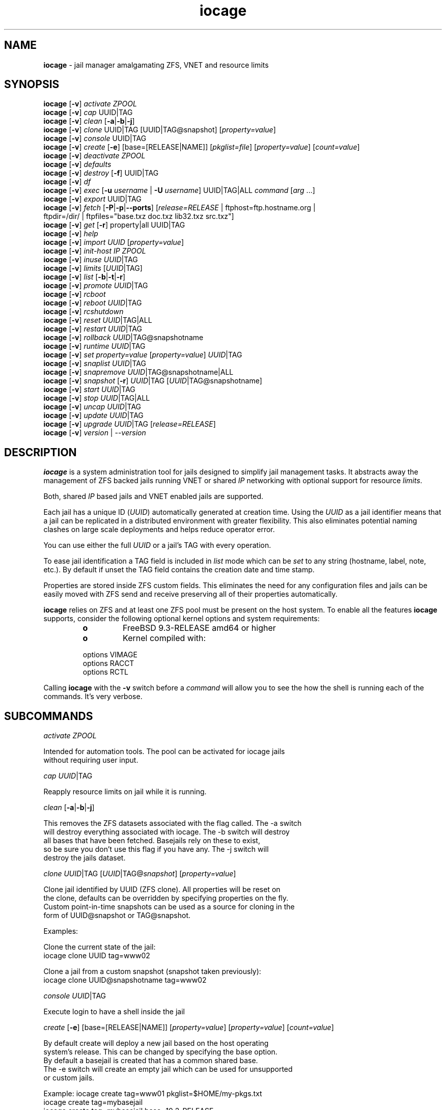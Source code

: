 .\" Text automatically generated by txt2man
.TH iocage 8 "25 November 2015" "" "FreeBSD System Manager's Manual"
.SH NAME
\fBiocage \fP- jail manager amalgamating ZFS, VNET and resource limits
\fB
.SH SYNOPSIS
.nf
.fam C
\fBiocage\fP [\fB-v\fP] \fIactivate\fP \fIZPOOL\fP
\fBiocage\fP [\fB-v\fP] \fIcap\fP UUID|TAG
\fBiocage\fP [\fB-v\fP] \fIclean\fP [\fB-a\fP|\fB-b\fP|\fB-j\fP]
\fBiocage\fP [\fB-v\fP] \fIclone\fP UUID|TAG [UUID|TAG@snapshot] [\fIproperty=value\fP]
\fBiocage\fP [\fB-v\fP] \fIconsole\fP UUID|TAG
\fBiocage\fP [\fB-v\fP] \fIcreate\fP [\fB-e\fP] [base=[RELEASE|NAME]] [\fIpkglist=file\fP] [\fIproperty=value\fP] [\fIcount=value\fP]
\fBiocage\fP [\fB-v\fP] \fIdeactivate\fP \fIZPOOL\fP
\fBiocage\fP [\fB-v\fP] \fIdefaults\fP
\fBiocage\fP [\fB-v\fP] \fIdestroy\fP [\fB-f\fP] UUID|TAG
\fBiocage\fP [\fB-v\fP] \fIdf\fP
\fBiocage\fP [\fB-v\fP] \fIexec\fP [\fB-u\fP \fIusername\fP | \fB-U\fP \fIusername\fP] UUID|TAG|ALL \fIcommand\fP [\fIarg\fP \.\.\.]
\fBiocage\fP [\fB-v\fP] \fIexport\fP UUID|TAG
\fBiocage\fP [\fB-v\fP] \fIfetch\fP [\fB-P\fP|\fB-p\fP|\fB--ports\fP] [\fIrelease=RELEASE\fP | ftphost=ftp.hostname.org |
                  ftpdir=/dir/ | ftpfiles="base.txz doc.txz lib32.txz src.txz"]
\fBiocage\fP [\fB-v\fP] \fIget\fP [\fB-r\fP] property|all UUID|TAG
\fBiocage\fP [\fB-v\fP] \fIhelp\fP
\fBiocage\fP [\fB-v\fP] \fIimport\fP \fIUUID\fP [\fIproperty=value\fP]
\fBiocage\fP [\fB-v\fP] \fIinit-host\fP \fIIP\fP \fIZPOOL\fP
\fBiocage\fP [\fB-v\fP] \fIinuse\fP \fIUUID\fP|TAG
\fBiocage\fP [\fB-v\fP] \fIlimits\fP [\fIUUID\fP|TAG]
\fBiocage\fP [\fB-v\fP] \fIlist\fP [\fB-b\fP|\fB-t\fP|\fB-r\fP]
\fBiocage\fP [\fB-v\fP] \fIpromote\fP \fIUUID\fP|TAG
\fBiocage\fP [\fB-v\fP] \fIrcboot\fP
\fBiocage\fP [\fB-v\fP] \fIreboot\fP \fIUUID\fP|TAG
\fBiocage\fP [\fB-v\fP] \fIrcshutdown\fP
\fBiocage\fP [\fB-v\fP] \fIreset\fP \fIUUID\fP|TAG|ALL
\fBiocage\fP [\fB-v\fP] \fIrestart\fP \fIUUID\fP|TAG
\fBiocage\fP [\fB-v\fP] \fIrollback\fP \fIUUID\fP|TAG@snapshotname
\fBiocage\fP [\fB-v\fP] \fIruntime\fP \fIUUID\fP|TAG
\fBiocage\fP [\fB-v\fP] \fIset\fP \fIproperty=value\fP [\fIproperty=value\fP] \fIUUID\fP|TAG
\fBiocage\fP [\fB-v\fP] \fIsnaplist\fP \fIUUID\fP|TAG
\fBiocage\fP [\fB-v\fP] \fIsnapremove\fP \fIUUID\fP|TAG@snapshotname|ALL
\fBiocage\fP [\fB-v\fP] \fIsnapshot\fP [\fB-r\fP] \fIUUID\fP|TAG [\fIUUID\fP|TAG@snapshotname]
\fBiocage\fP [\fB-v\fP] \fIstart\fP \fIUUID\fP|TAG
\fBiocage\fP [\fB-v\fP] \fIstop\fP \fIUUID\fP|TAG|ALL
\fBiocage\fP [\fB-v\fP] \fIuncap\fP \fIUUID\fP|TAG
\fBiocage\fP [\fB-v\fP] \fIupdate\fP \fIUUID\fP|TAG
\fBiocage\fP [\fB-v\fP] \fIupgrade\fP \fIUUID\fP|TAG [\fIrelease=RELEASE\fP]
\fBiocage\fP [\fB-v\fP] \fIversion\fP | --\fIversion\fP

.fam T
.fi
.fam T
.fi
.SH DESCRIPTION
\fBiocage\fP is a system administration tool for jails designed to simplify
jail management tasks. It abstracts away the management of ZFS backed jails
running VNET or shared \fIIP\fP networking with optional support for resource
\fIlimits\fP.
.PP
Both, shared \fIIP\fP based jails and VNET enabled jails are supported.
.PP
Each jail has a unique ID (\fIUUID\fP) automatically generated at creation time.
Using the \fIUUID\fP as a jail identifier means that a jail can be replicated in a
distributed environment with greater flexibility. This also eliminates
potential naming clashes on large scale deployments and helps reduce
operator error.
.PP
You can use either the full \fIUUID\fP or a jail's TAG with every operation.
.PP
To ease jail identification a TAG field is included in \fIlist\fP mode which can
be \fIset\fP to any string (hostname, label, note, etc.). By default if unset the
TAG field contains the creation date and time stamp.
.PP
Properties are stored inside ZFS custom fields. This eliminates the need for
any configuration files and jails can be easily moved with ZFS send and
receive preserving all of their properties automatically.
.PP
\fBiocage\fP relies on ZFS and at least one ZFS pool must be present on the host
system. To enable all the features \fBiocage\fP supports, consider the following
optional kernel options and system requirements:
.RS
.TP
.B
o
FreeBSD 9.3-RELEASE amd64 or higher
.TP
.B
o
Kernel compiled with:
.PP
.nf
.fam C
        options         VIMAGE
        options         RACCT
        options         RCTL

.fam T
.fi
.RE
Calling \fBiocage\fP with the \fB-v\fP switch before a \fIcommand\fP will allow you to see the
how the shell is running each of the commands. It's very verbose.
.SH SUBCOMMANDS

\fIactivate\fP \fIZPOOL\fP
.PP
.nf
.fam C
    Intended for automation tools. The pool can be activated for iocage jails
    without requiring user input.

.fam T
.fi
\fIcap\fP \fIUUID\fP|TAG
.PP
.nf
.fam C
    Reapply resource limits on jail while it is running.

.fam T
.fi
\fIclean\fP [\fB-a\fP|\fB-b\fP|\fB-j\fP]
.PP
.nf
.fam C
    This removes the ZFS datasets associated with the flag called. The -a switch
    will destroy everything associated with iocage. The -b switch will destroy
    all bases that have been fetched. Basejails rely on these to exist,
    so be sure you don't use this flag if you have any. The -j switch will
    destroy the jails dataset.

.fam T
.fi
\fIclone\fP \fIUUID\fP|TAG [\fIUUID\fP|TAG@\fIsnapshot\fP] [\fIproperty=value\fP]
.PP
.nf
.fam C
    Clone jail identified by UUID (ZFS clone). All properties will be reset on
    the clone, defaults can be overridden by specifying properties on the fly.
    Custom point-in-time snapshots can be used as a source for cloning in the
    form of UUID@snapshot or TAG@snapshot.

    Examples:

    Clone the current state of the jail:
    iocage clone UUID tag=www02

    Clone a jail from a custom snapshot (snapshot taken previously):
    iocage clone UUID@snapshotname tag=www02

.fam T
.fi
\fIconsole\fP \fIUUID\fP|TAG
.PP
.nf
.fam C
    Execute login to have a shell inside the jail

.fam T
.fi
\fIcreate\fP [\fB-e\fP] [base=[RELEASE|NAME]] [\fIproperty=value\fP] [\fIproperty=value\fP] [\fIcount=value\fP]
.PP
.nf
.fam C
    By default create will deploy a new jail based on the host operating
    system's release. This can be changed by specifying the base option.
    By default a basejail is created that has a common shared base.
    The -e switch will create an empty jail which can be used for unsupported
    or custom jails.

    Example: iocage create tag=www01 pkglist=$HOME/my-pkgs.txt
             iocage create tag=mybasejail
             iocage create tag=mybasejail base=10.2-RELEASE
             iocage create tag=mycustombasejail base=nginx_postgres

    By default only one jail will be created, but if you specify count=NUMBER,
    then that many jails will be created.

    Example: iocage create tag="mybasejail" host_hostname="mybasejail" count=10

    This will create 10 jails with the tag mybasejail_{1-10}. The tag and
    hostname will be incremented up with the number of jails you wish to create.

.fam T
.fi
\fIdeactivate\fP \fIZPOOL\fP
.PP
.nf
.fam C
    Remove the comment that iocage uses to locate a usable pool.

.fam T
.fi
\fIdefaults\fP
.PP
.nf
.fam C
    Display all defaults set in the default dataset.

.fam T
.fi
\fIdestroy\fP [\fB-f\fP] \fIUUID\fP|TAG
.PP
.nf
.fam C
    Destroy given jail. This is irreversible, use with caution. If the jail is
    running destroy action will fail.

    With -f the jail will be destroyed without confirmation.

.fam T
.fi
\fIdf\fP
.PP
.nf
.fam C
    List disk space related information. Available fields:

    CRT - compression ratio
    RES - reserved space
    QTA - disk quota
    USE - used space
    AVA - available space
    TAG - jail name

.fam T
.fi
\fIexec\fP [\fB-u\fP \fIusername\fP | \fB-U\fP \fIusername\fP] \fIUUID\fP|TAG|ALL \fIcommand\fP [\fIarg\fP \.\.\.]
.PP
.nf
.fam C
    Execute command inside the jail. This is simply an iocage UUID/tag wrapper
    for jexec(8).

.fam T
.fi
\fIexport\fP \fIUUID\fP|TAG
.PP
.nf
.fam C
    Export a complete jail. An archive file is created in /iocage/images with
    SHA256 checksum. Jail must be in stopped state before exporting.

.fam T
.fi
\fIfetch\fP [\fB-P\fP|\fB-p\fP|\fB--ports\fP] [\fIrelease=RELEASE\fP | ftphost=ftp.hostname.org |
ftpdir=/dir/ | ftpfiles="base.txz doc.txz lib32.txz src.txz"]
.RS
.PP
Used for downloading and updating/patching releases.
.PP
\fIfetch\fP must be executed as the first \fIcommand\fP on a pristine system. By
default \fIfetch\fP will download the host node's RELEASE for deployment. If
other releases are required, this can be changed by supplying the
required release property or just selecting the appropriate RELEASE from
the menu \fIlist\fP.
.PP
Example: \fBiocage\fP \fIfetch\fP release=10.1-RELEASE
.PP
\fIfetch\fP can also used to \fIupdate\fP already downloaded releases. To \fIupdate\fP a local
release already present in \fBiocage\fP (\fBiocage\fP \fIlist\fP \fB-r\fP) run:
.PP
.nf
.fam C
             iocage fetch release=10.1-RELEASE

.fam T
.fi
This example will apply latest patches to 10.1-RELEASE base.
Newly created jails or basejails will automatically have the latest
latest updates applied.
.PP
Specifying \fB-P\fP,\fB-p\fP or \fB--ports\fP to \fIfetch\fP will have it also \fIfetch\fP a ports tree
that all basejails will share with that base.
.RE
.PP
\fIget\fP [\fB-r\fP] property|all \fIUUID\fP|TAG
.PP
.nf
.fam C
    Get named property or if "all" keyword is specified dump all properties
    known to iocage.

    To display whether resource limits are enforced for a jail:

    iocage get rlimits UUID|TAG
    iocage get -r rlimits
    iocage get all UUID|TAG

.fam T
.fi
\fIhelp\fP
.PP
.nf
.fam C
    This help file you are reading.

.fam T
.fi
\fIimport\fP \fIUUID\fP [\fIproperty=value\fP]
.PP
.nf
.fam C
    Import full jail images or differential packages. Images need to be
    present in /iocage/images along with checksum files. You can use short
    UUIDs - do not specify the full filename only the UUID. These jails
    become what we call "thickjails" and are not supported for all operations.

.fam T
.fi
\fIinit-host\fP \fIIP\fP \fIZPOOL\fP
.PP
.nf
.fam C
    Initialize a remote host for iocage. iocage will send all required ZFS
    filesystems over the network to the host. This requires SSH working keys
    installed for root.

.fam T
.fi
\fIinuse\fP [\fIUUID\fP|TAG]
.PP
.nf
.fam C
    Display consumed resources for a jail. Without UUID or TAG dump all
    resources for all running jails in a comma delimited form.

.fam T
.fi
\fIlimits\fP [\fIUUID\fP|TAG]
.PP
.nf
.fam C
    Display active resource limits for a jail or all jails. With no UUID
    supplied display all limits active for all jails.

.fam T
.fi
\fIlist\fP [\fB-b\fP|\fB-t\fP|\fB-r\fP]
.PP
.nf
.fam C
    List all jails, if -t is specified list only templates,
    with -r list downloaded releases.
    Non iocage jails will be listed only if the jail is running.

.fam T
.fi
\fIpromote\fP \fIUUID\fP|TAG
.PP
.nf
.fam C
    Promote a cloned jail to a fully independent copy. For more details please
    read zfs(8).

.fam T
.fi
\fIrcboot\fP
.PP
.nf
.fam C
    Start all jails with "boot" property set to "on". Intended for boot time
    execution. Jails will be started in an ordered fashion based on their
    "priority" property.

.fam T
.fi
\fIreboot\fP \fIUUID\fP|TAG
.PP
.nf
.fam C
    Fully stops the jail with `iocage stop` and, upon success, restarts it with
    `iocage start`.

.fam T
.fi
\fIrcshutdown\fP
.PP
.nf
.fam C
    Stop all jails with "boot" property set to "on". Intended for full host
    shutdown.
    Jails will be stopped in an ordered fashion based on their "priority"
    property.

.fam T
.fi
\fIreset\fP \fIUUID\fP|TAG|ALL
.PP
.nf
.fam C
    This will reset a jail's properties back to the defaults.

    It reads from the properties set on the "default" dataset. TAG, UUID and
    generated vnet mac addresses are carried forward.

    Those will retain their values, even if you reset the jail.
    You can also reset every jail to the default properties by using the
    keyword "ALL".

.fam T
.fi
\fIrestart\fP \fIUUID\fP|TAG
.PP
.nf
.fam C
    Soft restart jail. Soft method will restart the jail without destroying
    the jail's networking and the jail process itself. All processes are
    gracefully restarted inside the jail. Useful for quick and graceful
    restarts.

.fam T
.fi
\fIrollback\fP \fIUUID\fP|TAG@snapshotname
.PP
.nf
.fam C
    Rollback to an existing snapshot. Any intermediate snapshots will be
    destroyed. For more information on this functionality please read zfs(8).

.fam T
.fi
\fIruntime\fP \fIUUID\fP|TAG
.PP
.nf
.fam C
    Show runtime configuration of a jail. Useful for debugging.

.fam T
.fi
\fIset\fP \fIproperty=value\fP [\fIproperty=value\fP] \fIUUID\fP|TAG
.PP
.nf
.fam C
    Set one or more properties to the supplied value.

.fam T
.fi
\fIsnaplist\fP \fIUUID\fP|TAG
.PP
.nf
.fam C
    List all snapshots belonging to jail.

.nf
.fam C
        NAME    - snapshot name
        CREATED - creation time
        RSIZE   - referenced size
        USED    - used space

.fam T
.fi
\fIsnapremove\fP \fIUUID\fP|TAG@snapshotname|ALL
.PP
.nf
.fam C
    Destroy specified jail snapshot. If the keyword ALL is specified all
    snapshots will be destroyed for the jail.

.fam T
.fi
\fIsnapshot\fP [\fB-r\fP] \fIUUID\fP|TAG [\fIUUID\fP|TAG@snapshotname]
.PP
.nf
.fam C
    Create a ZFS snapshot for jail. If the -r flag is specified it will by
    recursively snapshot POOL/iocage/jails/UUID. Otherwise it will only snapshot
    POOL/iocage/jails/UUID/root. If no snapshot name is specified defaults
    to auto snapshot name based on current date and time.

.fam T
.fi
\fIstart\fP \fIUUID\fP|TAG
.PP
.nf
.fam C
    Start jail identified by UUID or TAG.

.fam T
.fi
\fIstop\fP \fIUUID\fP|TAG|ALL
.PP
.nf
.fam C
    Stop jail identified by UUID or TAG. If ALL is specified, it will stop all
    jails.

.fam T
.fi
\fIuncap\fP \fIUUID\fP|TAG
.PP
.nf
.fam C
    Release all resource limits, disable limits on the fly.

.fam T
.fi
\fIupdate\fP \fIUUID\fP|TAG
.PP
.nf
.fam C
    Will reclone the jail if it is a basejail, otherwise it updates the jail
    to the latest patch level. A back-out snapshot is created to allow
    safe update/rollback.

.fam T
.fi
\fIupgrade\fP \fIUUID\fP|TAG [\fIrelease=RELEASE\fP]
.PP
.nf
.fam C
    By default this will upgrade jail RELEASE to match the host's RELEASE
    unless another RELEASE is specified with the "release" property.

    Please note: The upgrade process for basejails is done by setting the jail's
    "release" property to the required new RELEASE and then merging /etc.
    If you wish to do this yourself without having /etc merged do:

    iocage set release=10.1-RELEASE UUID|TAG

    For this the RELEASE must be locally available. The basejail
    will re-clone its filesystems from the new release at next jail start.

    WARNING: Cloned jails (deprecated) [-c] are not supported for upgrades.
    Please use thick (deprecated) [-t] or our standard basejails for
    this feature.

.fam T
.fi
\fIversion\fP | --\fIversion\fP
.PP
.nf
.fam C
    List version number.

.fam T
.fi
.SH PROPERTIES
For more information on properties please check the relevant man page which
is noted under each property in the form of "Source: manpage". Source "local"
marks \fBiocage\fP specific properties.
.PP
pkglist=none | path-to-file
.PP
.nf
.fam C
    A text file containing one package per line. These will be auto installed
    when a jail is created. Works only in combination with the create
    subcommand.

    Default: none
    Source: local

.fam T
.fi
vnet=on | off
.PP
.nf
.fam C
    This controls whether to start the jail with VNET or a shared IP
    configuration. Default is to auto-guess from a sysctl. If you don't
    need a fully virtualized per jail network stack set it to off.

    Default: auto-guess
    Source: local

.fam T
.fi
bpf=on | off
.PP
.nf
.fam C
    This controls whether to start the jail with BPF devices enabled.
    Default is off.

    Default: off
    Source: local

.fam T
.fi
dhcp=on | off
.PP
.nf
.fam C
    This controls whether to start the jail with DHCP.
    Default is off, but if you want it on, vnet and bpf are required.

    Default: off
    Source: local

.fam T
.fi
ip4_addr="interface|ip-address/netmask"
.PP
.nf
.fam C
    The IPv4 address for VNET and shared IP jails.

    Form is: interface|ip-address/netmask
    Multiple interfaces:
    "interface|ip-address/netmask,interface|ip-address/netmask"

    For shared IP jails if an interface is given before
    the IP address, an alias for the address will be added to that
    interface, as it is with the interface parameter. If the DEFAULT
    tag is used instead of an interface, the interface will be
    automatically assigned based upon the system's default interface.

    If a netmask in either dotted-quad or CIDR form is given after IP
    address, it will be used when adding the IP alias.

    If the AUTOIP4 tag is used in place of an ip-address, the IP address
    will be automatically assigned at first start of the jail. This
    requires that the ip4_autostart and ip4_autoend variables are set on
    the 'default' property source. If used, the IP4 address will be set
    to the first available based upon the given range and already created
    jails.

    Example:
      # iocage set ip4_autostart="100" default
      # iocage set ip4_autoend="150" default
      # iocage set ip4_autosubnet="24" default

    This will result in the automatic IPv4 address being assigned in the
    base range of the default network interface. I.E. if the local default
    NIC is set to 192.168.0.XXX, then the new address will be
    192.168.0.[100-150]/24

    For VNET jails the interface will be configured with the IP addresses
    listed.

    Example: "vnet0|192.168.0.10/24,vnet1|10.1.1.10/24"
    This would configure interfaces vnet0 and vnet1 in a VNET jail. In this
    case no network configuration is necessary in the jail's rc.conf file.

    Default: none
    Source: jail(8)

.fam T
.fi
ip4_saddrsel=1 | 0
.PP
.nf
.fam C
    Only takes effect when vnet=off.
    A boolean option to change the formerly mentioned behaviour and
    disable IPv4 source address selection for the prison in favour of
    the primary IPv4 address of the jail.  Source address selection
    is enabled by default for all jails and the ip4_nosaddrsel
    settting of a parent jail is not inherited for any child jails.

    Default: 1
    Source: jail(8)

.fam T
.fi
ip4=new | disable | inherit
.PP
.nf
.fam C
    Only takes effect when vnet=off.
    Control the availability of IPv4 addresses.  Possible values are
    "inherit" to allow unrestricted access to all system addresses,
    "new" to restrict addresses via ip4.addr above, and "disable" to
    stop the jail from using IPv4 entirely.  Setting the ip4.addr
    parameter implies a value of "new".

    Default: new
    Source: jail(8)

.fam T
.fi
defaultrouter=none | ipaddress
.PP
.nf
.fam C
    Setting this property to anything other than none will try to configure a
    default route inside a VNET jail.

.fam T
.fi
defaultrouter6=none | ip6address
.PP
.nf
.fam C
    Setting this property to anything other than none will try to configure a
    default IPv6 route inside a VNET jail.

.fam T
.fi
resolver=none | nameserver \fIIP\fP;nameserver \fIIP\fP;search domain.local
.PP
.nf
.fam C
    Sets the jail's resolver (resolv.conf). Fields must be ; delimited
    which are translated to newlines in resolv.conf.

    If the resolver is set to none (default) the jail will inherit
    the hosts resolv.conf file.

.fam T
.fi
ip6.addr, ip6.saddrsel, ip6
.PP
.nf
.fam C
    A set of IPv6 options for the prison, the counterparts to
    ip4.addr, ip4.saddrsel and ip4 above.

.fam T
.fi
interfaces=vnet0:bridge0,vnet1:bridge1 | vnet0:bridge0
.PP
.nf
.fam C
    By default there are two interfaces specified with their bridge
    association. Up to four interfaces are supported. Interface configurations
    are separated by commas. Format is interface:bridge, where left value is
    the virtual VNET interface name, right value is the bridge name where the
    virtual interface should be attached.

    Default: vnet0:bridge0,vnet1:bridge1
    Source: local

.fam T
.fi
host_domainname="NIS domainname"
.PP
.nf
.fam C
    The NIS domainname of the jail.

    Default: none
    Source: jail(8)

.fam T
.fi
host_hostname=\fIUUID\fP
.PP
.nf
.fam C
    The hostname of the jail.

    Default: UUID
    Source: jail(8)

.fam T
.fi
exec_fib=0 | 1 ..
.PP
.nf
.fam C
    The FIB (routing table) to set when running commands inside the jail.

    Default: 0
    Source: jail(8)

.fam T
.fi
devfs_ruleset=4 | 0 ..
.PP
.nf
.fam C
    The number of the devfs ruleset that is enforced for mounting
    devfs in this jail.  A value of zero (default) means no ruleset
    is enforced.  Descendant jails inherit the parent jail's devfs
    ruleset enforcement.  Mounting devfs inside a jail is possible
    only if the allow_mount and allow_mount_devfs permissions are
    effective and enforce_statfs is set to a value lower than 2.
    Devfs rules and rulesets cannot be viewed or modified from inside
    a jail.

    NOTE: It is important that only appropriate device nodes in devfs
    be exposed to a jail; access to disk devices in the jail may permit
    processes in the jail to bypass the jail sandboxing by modifying
    files outside of the jail.  See devfs(8) for information on
    how to use devfs rules to limit access to entries in the per-jail
    devfs.  A simple devfs ruleset for jails is available as ruleset
    #4 in /etc/defaults/devfs.rules

    Default: 4
    Source: jail(8)

.fam T
.fi
mount_devfs=1 | 0
.PP
.nf
.fam C
    Mount a devfs(5) filesystem on the chrooted /dev directory, and
    apply the ruleset in the devfs_ruleset parameter (or a default of
    ruleset 4: devfsrules_jail) to restrict the devices visible
    inside the jail.

    Default: 1
    Source: jail(8)

.fam T
.fi
exec_start="/bin/sh /etc/rc"
.PP
.nf
.fam C
    Command(s) to run in the prison environment when a jail is created.
    A typical command to run is "sh /etc/rc".

    Default: /bin/sh /etc/rc
    Source: jail(8)

.fam T
.fi
exec_stop="/bin/sh /etc/rc.shutdown"
.PP
.nf
.fam C
    Command(s) to run in the prison environment before a jail is
    removed, and after any exec_prestop commands have completed.
    A typical command to run is "sh /etc/rc.shutdown".

    Default: /bin/sh /etc/rc.shutdown
    Source: jail(8)

.fam T
.fi
exec_prestart="/usr/bin/true"
.PP
.nf
.fam C
    Command(s) to run in the system environment before a jail is started.

    Default: /usr/bin/true
    Source: jail(8)

.fam T
.fi
exec_prestop="/usr/bin/true"
.PP
.nf
.fam C
    Command(s) to run in the system environment before a jail is stopped.

    Default: /usr/bin/true
    Source: jail(8)

.fam T
.fi
exec_poststop="/usr/bin/true"
.PP
.nf
.fam C
    Command(s) to run in the system environment after a jail is stopped.

    Default: /usr/bin/true
    Source: jail(8)

.fam T
.fi
exec_poststart="/usr/bin/true"
.PP
.nf
.fam C
    Command(s) to run in the system environment after a jail is started,
    and after any exec_start commands have completed.

    Default: /usr/bin/true
    Source: jail(8)

.fam T
.fi
exec_clean=1 | 0
.PP
.nf
.fam C
    Run commands in a clean environment.  The environment is discarded
    except for HOME, SHELL, TERM and USER.  HOME and SHELL are
    set to the target login's default values.  USER is set to the
    target login.  TERM is imported from the current environment.
    The environment variables from the login class capability database
    for the target login are also set.

    Default: 1
    Source: jail(8)

.fam T
.fi
exec_timeout=60 | 30 ..
.PP
.nf
.fam C
    The maximum amount of time to wait for a command to complete.  If
    a command is still running after this many seconds have passed,
    the jail will be terminated.

    Default: 60
    Source: jail(8)

.fam T
.fi
stop_timeout=30 | 60 ..
.PP
.nf
.fam C
    The maximum amount of time to wait for a jail's processes to
    exit after sending them a SIGTERM signal (which happens after the
    exec_stop commands have completed).  After this many seconds have
    passed, the jail will be removed, which will kill any remaining
    processes. If this is set to zero, no SIGTERM is sent and the
    prison is immediately removed.

    Default: 30
    Source: jail(8)

.fam T
.fi
exec_jail_user=root
.PP
.nf
.fam C
    The user to run commands as, when running in the jail environment.

    Default: root
    Source:  jail(8)

.fam T
.fi
exec_system_jail_user=0 | 1
.PP
.nf
.fam C
    This boolean option looks for the exec_jail_user in the system
    passwd(5) file, instead of in the jail's file.

    Default: 0
    Source: jail(8)

.fam T
.fi
exec_system_user=root
.PP
.nf
.fam C
    The user to run commands as, when running in the system environment.
    The default is to run the commands as the current user.

    Default: root
    Source: jail(8)

.fam T
.fi
mount_fdescfs=1 | 0
.PP
.nf
.fam C
    Mount a fdescfs(5) filesystem in the jail's /dev/fd directory.
    Note: This is not supported on FreeBSD 9.3.

    Default: 1
    Source: jail(8)

.fam T
.fi
mount_procfs=0 | 1
.PP
.nf
.fam C
    Mount a procfs(5) filesystem in the jail's /dev/proc directory.

    Default: 0
    Source: local

.fam T
.fi
mount_linprocfs=0 | 1
.PP
.nf
.fam C
    Mount a linprocfs(5) filesystem in the jail's /compat/linux/proc directory.

    Default: 0
    Source: local

.fam T
.fi
enforce_statfs=2 | 1 | 0
.PP
.nf
.fam C
    This determines which information processes in a jail are able to
    get about mount points.  It affects the behaviour of the following
    syscalls: statfs(2), fstatfs(2), getfsstat(2) and fhstatfs(2)
    (as well as similar compatibility syscalls).  When set to 0, all
    mount points are available without any restrictions.  When set to 1,
    only mount points below the jail's chroot directory are visible
    In addition to that, the path to the jail's chroot directory
    is removed from the front of their pathnames.  When set to 2
    (default), above syscalls can operate only on a mount-point where
    the jail's chroot directory is located.

    Default: 2. jail(8)

.fam T
.fi
children_max=0 | ..
.PP
.nf
.fam C
    The number of child jails allowed to be created by this jail (or
    by other jails under this jail). This limit is zero by default,
    indicating the jail is not allowed to create child jails.  See
    the Hierarchical Jails section for more information in jail(8).

    Default: 0
    Source: jail(8)

.fam T
.fi
login_flags="\fB-f\fP root"
.PP
.nf
.fam C
    Supply these flags to login when logging in to jails with the console
    function.

    Default: -f root
    Source: login(1)

.fam T
.fi
jail_zfs=on | off
.PP
.nf
.fam C
    Enables automatic ZFS jailing inside the jail. Assigned ZFS dataset will
    be fully controlled by the jail.
    NOTE: Setting this to "on" automatically enables allow_mount=1
    enforce_statfs=1 and allow_mount_zfs=1! These are dependent options
    required for ZFS management inside a jail.

    Default: off
    Source: local

.fam T
.fi
jail_zfs_dataset=\fBiocage\fP/jails/\fIUUID\fP/root/data | zfs_filesystem
.PP
.nf
.fam C
    This is the dataset to be jailed and fully handed over to a jail. Takes
    the ZFS filesystem name without pool name.
    NOTE: only valid if jail_zfs=on. By default the mountpoint is set to none,
    to mount this dataset set its mountpoint inside the jail i.e. "zfs set
    mountpoint=/data full-dataset-name" and issue "mount -a".

    Default: iocage/jails/UUID/root/data
    Source: local

.fam T
.fi
securelevel=3 | 2 | 1 | 0 | \fB-1\fP
.PP
.nf
.fam C
    The value of the jail's kern.securelevel sysctl.  A jail never
    has a lower securelevel than the default system, but by setting
    this parameter it may have a higher one.  If the system
    securelevel is changed, any jail securelevels will be at least as
    secure.

    Default: 2
    Source: jail(8)

.fam T
.fi
allow_set_hostname=1 | 0
.PP
.nf
.fam C
    The jail's hostname may be changed via hostname(1) or sethostname(3).

    Default: 1
    Source: jail(8)

.fam T
.fi
allow_sysvipc=0 | 1
.PP
.nf
.fam C
    A process within the jail has access to System V IPC
    primitives.  In the current jail implementation, System V
    primitives share a single namespace across the host and
    jail environments, meaning that processes within a jail
    would be able to communicate with (and potentially interfere
    with) processes outside of the jail, and in other jails.

    Default: 0
    Source: jail(8)

.fam T
.fi
allow_raw_sockets=0 | 1
.PP
.nf
.fam C
    The prison root is allowed to create raw sockets.  Setting
    this parameter allows utilities like ping(8) and
    traceroute(8) to operate inside the prison.  If this is
    set, the source IP addresses are enforced to comply with
    the IP address bound to the jail, regardless of whether
    or not the IP_HDRINCL flag has been set on the socket.
    Since raw sockets can be used to configure and interact
    with various network subsystems, extra caution should be
    used where privileged access to jails is given out to
    untrusted parties.

    Default: 0
    Source: jail(8)

.fam T
.fi
allow_chflags=0 | 1
.PP
.nf
.fam C
    Normally, privileged users inside a jail are treated as
    unprivileged by chflags(2).  When this parameter is set,
    such users are treated as privileged, and may manipulate
    system file flags subject to the usual constraints on
    kern.securelevel.

    Default: 0
    Source: jail(8)

.fam T
.fi
allow_mount=0 | 1
.PP
.nf
.fam C
    privileged users inside the jail will be able to mount
    and unmount file system types marked as jail-friendly.
    The lsvfs(1) command can be used to find file system
    types available for mount from within a jail.  This permission
    is effective only if enforce_statfs is set to a
    value lower than 2.

    Default: 0
    Source: jail(8)

.fam T
.fi
allow_mount_devfs=0 | 1
.PP
.nf
.fam C
    privileged users inside the jail will be able to mount
    and unmount the devfs file system.  This permission is
    effective only together with allow.mount and if
    enforce_statfs is set to a value lower than 2.  Please
    consider restricting the devfs ruleset with the
    devfs_ruleset option.

    Default: 0
    Source: jail(8)

.fam T
.fi
allow_mount_nullfs=0 | 1
.PP
.nf
.fam C
    privileged users inside the jail will be able to mount
    and unmount the nullfs file system. This permission is
    effective only together with allow_mount and if
    enforce_statfs is set to a value lower than 2.

    Default: 0
    Source: jail(8)

.fam T
.fi
allow_mount_procfs=0 | 1
.PP
.nf
.fam C
    privileged users inside the jail will be able to mount
    and unmount the procfs file system.  This permission is
    effective only together with allow.mount and if
    enforce_statfs is set to a value lower than 2.

    Default: 0
    Source: jail(8)

.fam T
.fi
allow_mount_tmpfs=0 | 1
.PP
.nf
.fam C
    privileged users inside the jail will be able to mount
    and unmount the tmpfs file system.  This permission is
    effective only together with allow.mount and if
    enforce_statfs is set to a value lower than 2.
    Note: This is not supported on FreeBSD 9.3.

    Default: 0
    Source: jail(8)

.fam T
.fi
allow_mount_zfs=0 | 1
.PP
.nf
.fam C
    privileged users inside the jail will be able to mount
    and unmount the ZFS file system.  This permission is
    effective only together with allow.mount and if
    enforce_statfs is set to a value lower than 2.  See
    zfs(8) for information on how to configure the ZFS
    filesystem to operate from within a jail.

    Default: 0
    Source: jail(8)

.fam T
.fi
allow_quotas=0 | 1
.PP
.nf
.fam C
    The jail root may administer quotas on the jail's
    filesystem(s). This includes filesystems that the jail
    may share with other jails or with non-jailed parts of
    the system.

    Default: 0
    Source: jail(8)

.fam T
.fi
allow_socket_af=0 | 1
.PP
.nf
.fam C
    Sockets within a jail are normally restricted to IPv4,
    IPv6, local (UNIX), and route.  This allows access to
    other protocol stacks that have not had jail functionality
    added to them.

    Default: 0
    Source: jail(8)

.fam T
.fi
host_hostuuid=\fIUUID\fP
.PP
.nf
.fam C
    Default: UUID
    Source: jail(8)

.fam T
.fi
tag="any string"
.PP
.nf
.fam C
    Custom string for aliasing jails. Must be unique.

    Default: date@time
    Source: local

.fam T
.fi
template=yes | no
.PP
.nf
.fam C
    This property controls whether the jail is a template. Templates are not
    started by iocage. Set to yes if you intend to convert jail into template.
    (See EXAMPLES section)

    Default: no
    Source: local

.fam T
.fi
boot=on | off
.PP
.nf
.fam C
    If set to "on" jail will be auto-started at boot time (rcboot subcommand)
    and stopped at shutdown time (rcshutdown subcommand). Jails will be started
    and stopped based on their priority value.

    Default: off
    Source: local

.fam T
.fi
notes="any string"
.PP
.nf
.fam C
    Custom notes for miscellaneous tagging.

    Default: none
    Source: local

.fam T
.fi
owner=root
.PP
.nf
.fam C
    The owner of the jail, can be any string.

    Default: root
    Source: local

.fam T
.fi
priority=99:0
Start priority at boot time, smaller value means higher priority.
Also, for shutdown the order will be reversed.
.RS
.PP
Default: 99. Max: 99. Lowest: 0.
.PP
Anything \fIset\fP to 99 will automatically \fIstart\fP in the background parallel
with other jails \fIset\fP to 99. Anything less than 99 will \fIstart\fP sequentially.
.RE
.PP
last_started
.PP
.nf
.fam C
    Last successful start time. Auto set every time jail starts.

    Default: timestamp
    Source: local

.fam T
.fi
type=basejail
.PP
.nf
.fam C
    Currently only basejails, gitjails and empty jails are supported.

    Default: basejail
    Source: local

.fam T
.fi
hostid=\fIUUID\fP
.PP
.nf
.fam C
    The UUID of the host node. Jails won't start if this property differs from
    the actual UUID of the host node. This is to safeguard jails from being
    started on different nodes in case they are periodically replicated across.

    Default: UUID of the host (taken from /etc/hostid)
    Source: local

.fam T
.fi
release=10.0-RELEASE | 9.2-RELEASE
.PP
.nf
.fam C
    The RELEASE used at creation time. Can be set to any string if needed.

    Default: the host's RELEASE
    Source: local

.fam T
.fi
compression=on | off | lzjb | gzip | gzip-N | zle | lz4
.PP
.nf
.fam C
    Controls the compression algorithm used for this dataset. The lzjb
    compression algorithm is optimized for performance while providing
    decent data compression. Setting compression to on uses the lzjb
    compression algorithm. The gzip compression algorithm uses the same
    compression as the gzip(1) command. You can specify the gzip level by using
    the value gzip-N where N is an integer from 1 (fastest) to 9 (best
    compression ratio). Currently, gzip is equivalent to gzip-6 (which is also
    the default for gzip(1)).  The zle compression algorithm compresses runs of
    zeros.

    The lz4 compression algorithm is a high-performance replacement for
    the lzjb algorithm. It features significantly faster compression and
    decompression, as well as a moderately higher compression ratio than
    lzjb, but can only be used on pools with the lz4_compress feature set
    to enabled.  See zpool-features(7) for details on ZFS feature flags
    and the lz4_compress feature.

    This property can also be referred to by its shortened column name
    compress.  Changing this property affects only newly-written data.

    Default: lz4
    Source: zfs(8)

.fam T
.fi
origin
.PP
.nf
.fam C
    This is only set for clones. Read-only.
    For cloned file systems or volumes, the snapshot from which the clone
    was created. See also the clones property.

    Default: -
    Source: zfs(8)

.fam T
.fi
quota=15G | 50G | ..
.PP
.nf
.fam C
    Quota for jail.
    Limits the amount of space a dataset and its descendents can consume.
    This property enforces a hard limit on the amount of space used. This
    includes all space consumed by descendents, including file systems
    and snapshots. Setting a quota on a descendent of a dataset that
    already has a quota does not override the ancestor's quota, but
    rather imposes an additional limit.

    Default: none
    Source: zfs(8)

.fam T
.fi
mountpoint
.PP
.nf
.fam C
    Path for the jail's root filesystem. Don't tweak this or jail won't start!

    Default: set to jail's root
    Source: zfs(8)

.fam T
.fi
compressratio
.PP
.nf
.fam C
    Compression ratio. Read-only.
    For non-snapshots, the compression ratio achieved for the used space
    of this dataset, expressed as a multiplier.  The used property
    includes descendant datasets, and, for clones, does not include the
    space shared with the origin snapshot.

    Source: zfs(8)

.fam T
.fi
available
.PP
.nf
.fam C
    Available space in jail's dataset.
    The amount of space available to the dataset and all its children,
    assuming that there is no other activity in the pool. Because space
    is shared within a pool, availability can be limited by any number of
    factors, including physical pool size, quotas, reservations, or other
    datasets within the pool.

    Source: zfs(8)

.fam T
.fi
used
.PP
.nf
.fam C
    Used space by jail. Read-only.
    The amount of space consumed by this dataset and all its descendents.
    This is the value that is checked against this dataset's quota and
    reservation. The space used does not include this dataset's reservation,
    but does take into account the reservations of any descendent
    datasets. The amount of space that a dataset consumes from its parent,
    as well as the amount of space that are freed if this dataset is
    recursively destroyed, is the greater of its space used and its
    reservation.

    When snapshots (see the "Snapshots" section) are created, their space
    is initially shared between the snapshot and the file system, and
    possibly with previous snapshots. As the file system changes, space
    that was previously shared becomes unique to the snapshot, and
    counted in the snapshot's space used. Additionally, deleting snapshots
    can increase the amount of space unique to (and used by) other
    snapshots.

    The amount of space used, available, or referenced does not take into
    account pending changes. Pending changes are generally accounted for
    within a few seconds. Committing a change to a disk using fsync(2) or
    O_SYNC does not necessarily guarantee that the space usage information
    is updated immediately.

    Source:  zfs(8)

.fam T
.fi
dedup=on | off | verify | sha256[,verify]
.PP
.nf
.fam C
    Deduplication for jail.
    Configures deduplication for a dataset. The default value is off.
    The default deduplication checksum is sha256 (this may change in the
    future).  When dedup is enabled, the checksum defined here overrides
    the checksum property. Setting the value to verify has the same
    effect as the setting sha256,verify.

    If set to verify, ZFS will do a byte-to-byte comparsion in case of
    two blocks having the same signature to make sure the block contents
    are identical.

    Default: off.
    Source: zfs(8)

.fam T
.fi
reservation=size | none
.PP
.nf
.fam C
    Reserved space for jail.
    The minimum amount of space guaranteed to a dataset and its descendents.
    When the amount of space used is below this value, the dataset
    is treated as if it were taking up the amount of space specified by
    its reservation. Reservations are accounted for in the parent
    datasets' space used, and count against the parent datasets' quotas
    and reservations.

    Default: none
    Source: zfs(8)

.fam T
.fi
sync_target
.PP
.nf
.fam C
    This is for future use, currently not supported.

.fam T
.fi
sync_tgt_zpool
.PP
.nf
.fam C
    This is for future use, currently not supported.

.fam T
.fi
rlimits=on | off
.PP
.nf
.fam C
    If set to "on" resource limits will be enforced.

    Default: off
    Source: local

.fam T
.fi
cpuset=1 | 1,2,3,4 | 1-2 | off
.PP
.nf
.fam C
    Controls the jail's CPU affinity. For more details please refer to
    cpuset(1).

    Default: off
    Source: cpuset(1)

.fam T
.fi
.SH RESOURCE LIMITS
Resource \fIlimits\fP (except cpuset and rlimits) use the following value
field formatting in the property: limit:action.
.PP
Limit defines how much of the resource a process can use before the
defined action triggers.
.PP
Action defines what will happen when a process exceeds the allowed
amount.
.PP
Valid actions are:
.RS
.TP
.B
deny
deny the allocation; not supported for cpu and
wallclock
.TP
.B
log
log a warning to the \fIconsole\fP
.TP
.B
devctl
send notification to \fBdevd\fP(8)
.TP
.B
sig*
e.g. sigterm; send a signal to the offending
process
.RE
.PP
To better understand what this means please read \fBrctl\fP(8)
before enabling any \fIlimits\fP.
.PP
The following resource \fIlimits\fP are supported:
.PP
memoryuse=limit:action | off
.PP
.nf
.fam C
    Limits the resident set size (DRAM).

    Default: 8G:log
    Source: rctl(8)

.fam T
.fi
memorylocked=limit:action | off
.PP
.nf
.fam C
    Limits locked memory.

    Default: off
    Source: rctl(8)

.fam T
.fi
vmemoryuse=limit:action | off
.PP
.nf
.fam C
    Virtual memory limit (swap + DRAM combined)

    Default: off
    Source: rctl(8)

.fam T
.fi
maxproc=limit:action | off
.PP
.nf
.fam C
    Limit maximum number of processes.

    Default: off
    Source: rctl(8)

.fam T
.fi
cputime=limit:action | off
.PP
.nf
.fam C
    Limit CPU time, in seconds.

    Default: off
    Source: rctl(8)

.fam T
.fi
pcpu=limit:action | off
.PP
.nf
.fam C
    Limit %CPU, in percents of a single CPU core or hardware thread.

    Default: off
    Source: rctl(8)

.fam T
.fi
datasize=limit:action | off
.PP
.nf
.fam C
    Limit data size.

    Default: off
    Source: rctl(8)

.fam T
.fi
stacksize=limit:action | off
.PP
.nf
.fam C
    Limit stack size.

    Default: off
    Source: rctl(8)

.fam T
.fi
coredumpsize=limit:action | off
.PP
.nf
.fam C
    Limit core dump size.

    Default: off
    Source: rctl(8)

.fam T
.fi
openfiles=limit:action | off
.PP
.nf
.fam C
    Limit file descriptor table size (number of open files).

    Default: off
    Source: rctl(8)

.fam T
.fi
pseudoterminals=limit:action | off
.PP
.nf
.fam C
    Limit number of PTYs.

    Default: off
    Source: rctl(8)

.fam T
.fi
swapuse=limit:action | off
.PP
.nf
.fam C
    Limit swap usage.

    Default: off
    Source: rctl(8)

.fam T
.fi
nthr=limit:action | off
.PP
.nf
.fam C
    Limit number of threads.

    Default: off
    Source: rctl(8)

.fam T
.fi
msgqqueued=limit:action | off
.PP
.nf
.fam C
    Limit number of queued SysV messages.

    Default: off
    Source: rctl(8)

.fam T
.fi
msgqsize=limit:action | off
.PP
.nf
.fam C
    Limit SysV message queue size.

    Default: off
    Source: rctl(8)

.fam T
.fi
nmsgq=limit:action | off
.PP
.nf
.fam C
    Limit number of SysV message queues.

    Default: off
    Source: rctl(8)

.fam T
.fi
nsemop=limit:action | off
.PP
.nf
.fam C
    Limit number of SysV semaphores modified in a single semop(2) call.

    Default: off
    Source: rctl(8)

.fam T
.fi
nshm=limit:action | off
.PP
.nf
.fam C
    Limit number of SysV shared memory segments.

    Default: off
    Source: rctl(8)

.fam T
.fi
shmsize=limit:action | off
.PP
.nf
.fam C
    Limit SysV shared memory size.

    Default: off
    Source: rctl(8)

.fam T
.fi
wallclock=limit:action | off
.PP
.nf
.fam C
    Limit wallclock time.

    Default: off
    Source: rctl(8)

.fam T
.fi
.SH EXAMPLES
Set up \fBiocage\fP from scratch:
.PP
.nf
.fam C
    iocage fetch

.fam T
.fi
Create first jail:
.PP
.nf
.fam C
    iocage create tag=myjail

.fam T
.fi
List jails:
.PP
.nf
.fam C
    iocage list

.fam T
.fi
Start jail:
.PP
.nf
.fam C
    iocage start UUID

.fam T
.fi
Turn on resource \fIlimits\fP and apply them:
.PP
.nf
.fam C
    iocage set rlimits=on UUID
    iocage cap UUID

.fam T
.fi
Display resource usage:
.PP
.nf
.fam C
    iocage inuse UUID

.fam T
.fi
Convert jail into template:
.PP
.nf
.fam C
    iocage set template=yes UUID

.fam T
.fi
List templates:
.PP
.nf
.fam C
    iocage list -t

.fam T
.fi
Clone jail from template:
.PP
.nf
.fam C
    iocage clone UUID-of-template tag=myjail

.fam T
.fi
Import package on another host
.PP
.nf
.fam C
    iocage import UUID

.fam T
.fi
Get the last successful \fIstart\fP time for all jails
.PP
.nf
.fam C
    iocage get -r last_started

.fam T
.fi
.SH HINTS
\fBiocage\fP marks a ZFS pool in the pool's comment field and identifies the
active pool for use based on this string.
.PP
If using VNET don't forget to add the node's physical NIC into one
of the bridges if you need an outside connection. Also read \fBbridge\fP(4)
to see how traffic is handled if you are not familiar with this concept
(in a nutshell: bridge behaves like a network switch).
.PP
PF firewall is not supported inside VNET jails as of July 2014. PF can be
enabled for the host however. IPFW is fully supported inside a VNET jail.
.PP
Property validation is not handled by \fBiocage\fP (to keep it simple) so please
make sure your property values are supported before configuring any
properties.
.PP
The actual jail name in the \fBjls\fP(8) output is \fIset\fP to ioc-\fIUUID\fP. This is a
required workaround as jails will refuse to \fIstart\fP with \fBjail\fP(8) when name
starts with a "0".
.PP
To prevent dmesg leak inside jails apply the following sysctl:
.PP
.nf
.fam C
    security.bsd.unprivileged_read_msgbuf=0

.fam T
.fi
If using VNET consider applying these sysctl's as well:
.PP
.nf
.fam C
    net.inet.ip.forwarding=1
    net.link.bridge.pfil_onlyip=0
    net.link.bridge.pfil_bridge=0
    net.link.bridge.pfil_member=0

.fam T
.fi
For more information please visit:
.PP
.nf
.fam C
    https://github.com/iocage/iocage

.fam T
.fi
.SH SEE ALSO
\fBjail\fP(8), \fBifconfig\fP(8), \fBepair\fP(4), \fBbridge\fP(4), \fBjexec\fP(8), \fBzfs\fP(8), \fBzpool\fP(8),
\fBrctl\fP(8), \fBcpuset\fP(1), \fBfreebsd-\fIupdate\fP\fP(8), \fBsysctl\fP(8)
.SH BUGS
In case of bugs/issues/feature requests, please open an issue at
https://github.com/\fBiocage\fP/\fBiocage\fP/issues
.SH AUTHORS

Peter Toth <peter.toth198@gmail.com>
Brandon Schneider <brandonschneider89@gmail.com>
.SH SPECIAL THANKS
Sichendra Bista - for his ever willing attitude and ideas.
